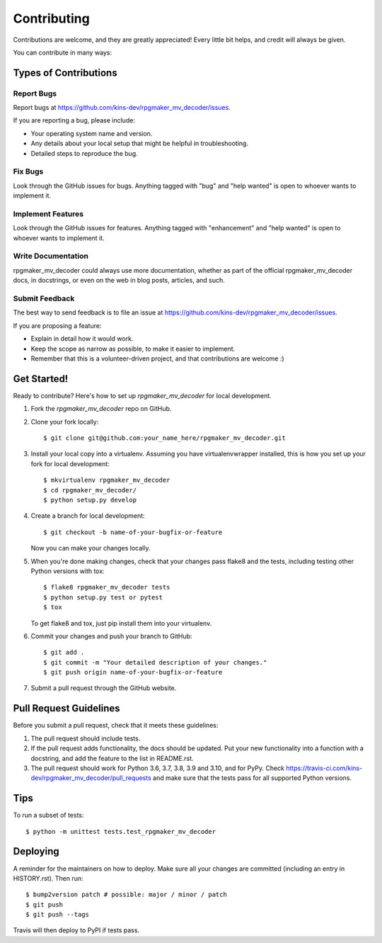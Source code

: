 .. highlight:: shell

============
Contributing
============

Contributions are welcome, and they are greatly appreciated! Every little bit
helps, and credit will always be given.

You can contribute in many ways:

Types of Contributions
----------------------

Report Bugs
~~~~~~~~~~~

Report bugs at https://github.com/kins-dev/rpgmaker_mv_decoder/issues.

If you are reporting a bug, please include:

* Your operating system name and version.
* Any details about your local setup that might be helpful in troubleshooting.
* Detailed steps to reproduce the bug.

Fix Bugs
~~~~~~~~

Look through the GitHub issues for bugs. Anything tagged with "bug" and "help
wanted" is open to whoever wants to implement it.

Implement Features
~~~~~~~~~~~~~~~~~~

Look through the GitHub issues for features. Anything tagged with "enhancement"
and "help wanted" is open to whoever wants to implement it.

Write Documentation
~~~~~~~~~~~~~~~~~~~

rpgmaker_mv_decoder could always use more documentation, whether as part of the
official rpgmaker_mv_decoder docs, in docstrings, or even on the web in blog
posts, articles, and such.

Submit Feedback
~~~~~~~~~~~~~~~

The best way to send feedback is to file an issue at https://github.com/kins-dev/rpgmaker_mv_decoder/issues.

If you are proposing a feature:

* Explain in detail how it would work.
* Keep the scope as narrow as possible, to make it easier to implement.
* Remember that this is a volunteer-driven project, and that contributions
  are welcome :)

Get Started!
------------

Ready to contribute? Here's how to set up `rpgmaker_mv_decoder` for local
development.

1. Fork the `rpgmaker_mv_decoder` repo on GitHub.
2. Clone your fork locally::

    $ git clone git@github.com:your_name_here/rpgmaker_mv_decoder.git

3. Install your local copy into a virtualenv. Assuming you have virtualenvwrapper installed, this is how you set up your fork for local development::

    $ mkvirtualenv rpgmaker_mv_decoder
    $ cd rpgmaker_mv_decoder/
    $ python setup.py develop

4. Create a branch for local development::

    $ git checkout -b name-of-your-bugfix-or-feature

   Now you can make your changes locally.

5. When you're done making changes, check that your changes pass flake8 and the
   tests, including testing other Python versions with tox::

    $ flake8 rpgmaker_mv_decoder tests
    $ python setup.py test or pytest
    $ tox

   To get flake8 and tox, just pip install them into your virtualenv.

6. Commit your changes and push your branch to GitHub::

    $ git add .
    $ git commit -m "Your detailed description of your changes."
    $ git push origin name-of-your-bugfix-or-feature

7. Submit a pull request through the GitHub website.

Pull Request Guidelines
-----------------------

Before you submit a pull request, check that it meets these guidelines:

1. The pull request should include tests.
2. If the pull request adds functionality, the docs should be updated. Put
   your new functionality into a function with a docstring, and add the
   feature to the list in README.rst.
3. The pull request should work for Python 3.6, 3.7, 3.8, 3.9 and 3.10, and
   for PyPy. Check https://travis-ci.com/kins-dev/rpgmaker_mv_decoder/pull_requests
   and make sure that the tests pass for all supported Python versions.

Tips
----

To run a subset of tests::


    $ python -m unittest tests.test_rpgmaker_mv_decoder

Deploying
---------

A reminder for the maintainers on how to deploy.
Make sure all your changes are committed (including an entry in HISTORY.rst).
Then run::

$ bump2version patch # possible: major / minor / patch
$ git push
$ git push --tags

Travis will then deploy to PyPI if tests pass.
